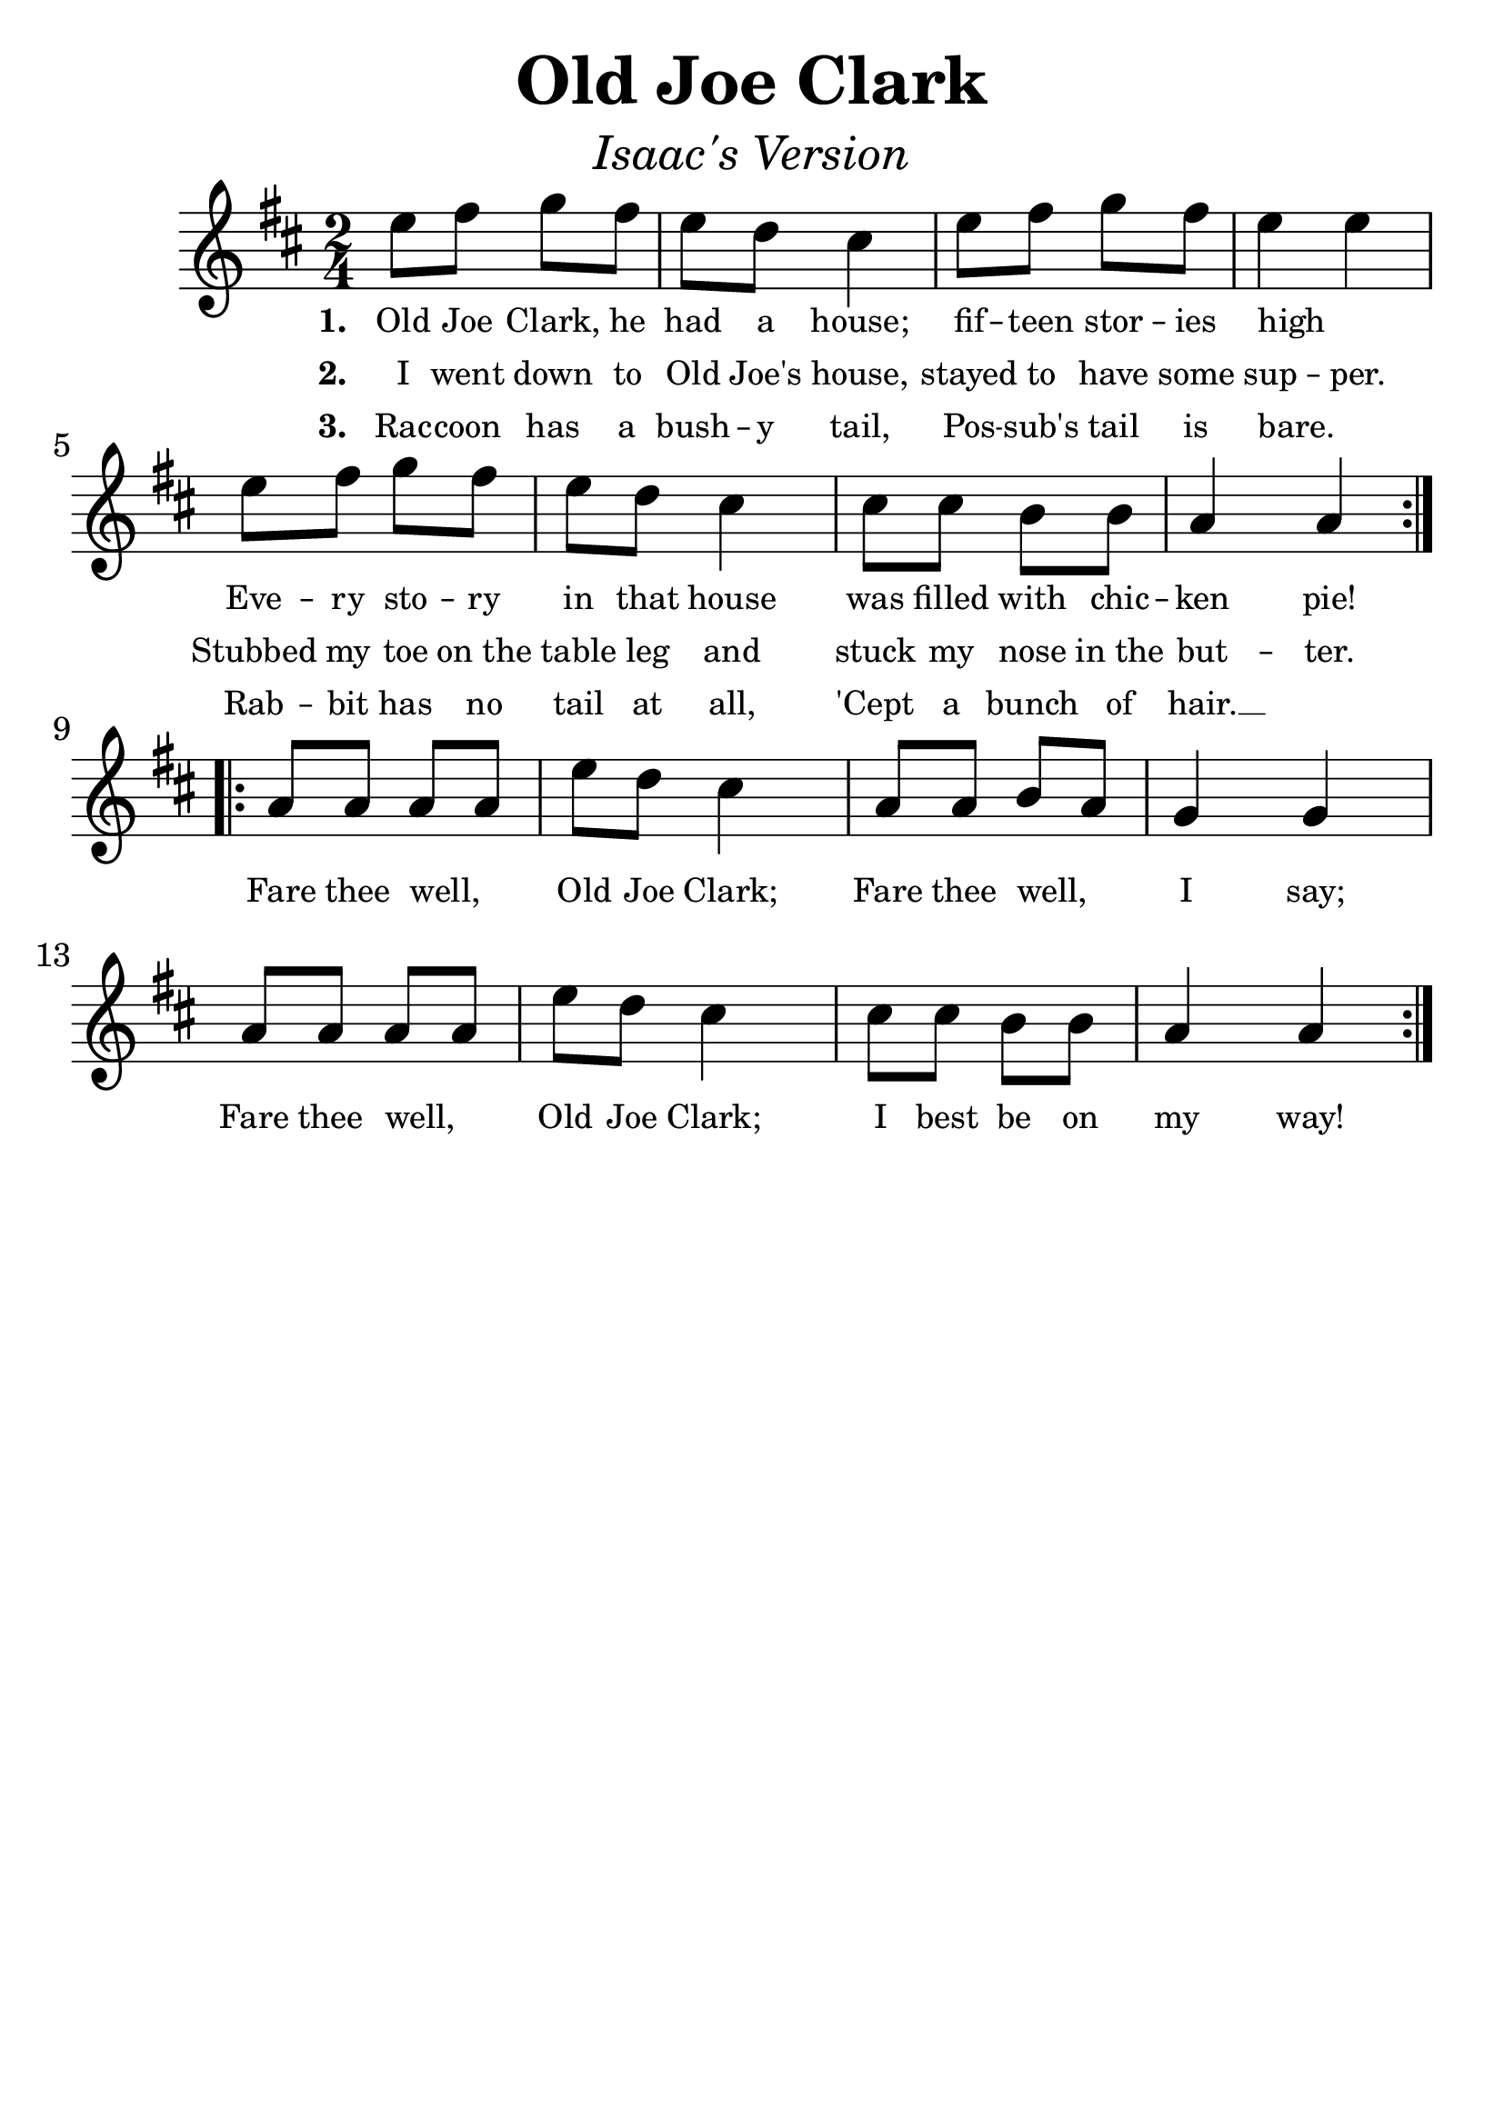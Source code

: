 \version "2.19.3"
\language "english"

#(set-global-staff-size 30)

tune = \relative a'' {
  \override SpacingSpanner.uniform-stretching = ##t
  \time 2/4
  \key d \major
  \repeat volta 2 {
    e8 fs g fs | e d cs4 | e8 fs g fs | e4 e4 |
    \break
    e8 fs g fs | e d cs4 | cs8 cs b b | a4 a4 |
  }
  \addlyrics {
    \set stanza = #"1. " 
    Old Joe Clark, he had a house;
    fif -- teen stor -- ies high _
    Eve -- ry sto -- ry in that house
    was filled with chic -- ken pie! _ 
  }
  \addlyrics {
    \set stanza = #"2. " 
    I went down to Old Joe's house,
    stayed to have some sup -- per.
    Stubbed my toe on_the table leg
    and stuck my nose in_the but -- ter.
  }
  \addlyrics {
    \set stanza = #"3. " 
    Rac -- coon has a bush -- y tail,
    Pos -- sub's tail is bare. _
    Rab -- bit has no tail at all,
    'Cept a bunch of hair.  __
  }
  \break
  \repeat volta 4 {
    a8 a a a | e' d cs4 | a8 a b a | g4 g4 |
    \break
    a8 a a a | e' d cs4 | cs8 cs b b | a4 a4 |
  }
  \addlyrics {
    Fare thee well,  _  Old Joe Clark;
    Fare thee well,  _ I say; 
    Fare thee well,  _ Old Joe Clark;
    I best be on my way! _
  }
}

\header {
  title = "Old Joe Clark"
  subtitle = \markup { \italic \medium "Isaac's Version" }
  tagline = ""
}

\score {
  \new Staff \tune
  \layout {
    \context {
      \Score      proportionalNotationDuration = #(ly:make-moment 1/8)
      \override SpacingSpanner.uniform-stretching = ##t
      \override LyricText #'font-size = #-2
      \override StanzaNumber #'font-size = #-2
    }
  }
}

